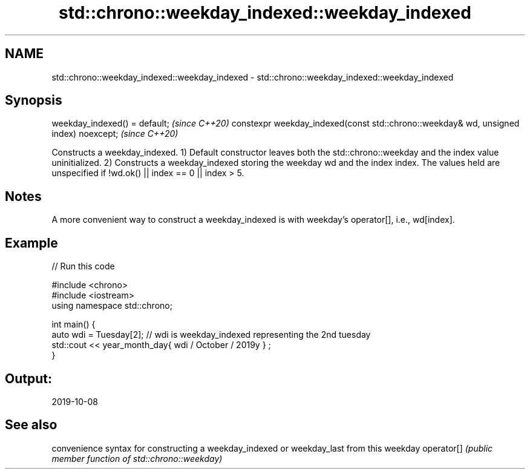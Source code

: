 .TH std::chrono::weekday_indexed::weekday_indexed 3 "2020.03.24" "http://cppreference.com" "C++ Standard Libary"
.SH NAME
std::chrono::weekday_indexed::weekday_indexed \- std::chrono::weekday_indexed::weekday_indexed

.SH Synopsis

weekday_indexed() = default;                                                         \fI(since C++20)\fP
constexpr weekday_indexed(const std::chrono::weekday& wd, unsigned index) noexcept;  \fI(since C++20)\fP

Constructs a weekday_indexed.
1) Default constructor leaves both the std::chrono::weekday and the index value uninitialized.
2) Constructs a weekday_indexed storing the weekday wd and the index index. The values held are unspecified if !wd.ok() || index == 0 || index > 5.

.SH Notes

A more convenient way to construct a weekday_indexed is with weekday's operator[], i.e., wd[index].

.SH Example


// Run this code

  #include <chrono>
  #include <iostream>
  using namespace std::chrono;

  int main() {
    auto wdi = Tuesday[2]; // wdi is weekday_indexed representing the 2nd tuesday
    std::cout << year_month_day{ wdi / October / 2019y } ;
  }

.SH Output:

  2019-10-08


.SH See also


           convenience syntax for constructing a weekday_indexed or weekday_last from this weekday
operator[] \fI(public member function of std::chrono::weekday)\fP




